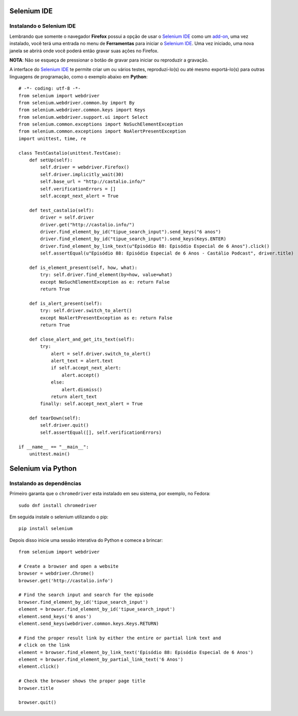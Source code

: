 Selenium IDE
============

Instalando o Selenium IDE
-------------------------

Lembrando que somente o navegador **Firefox** possui a opção de usar o
`Selenium IDE`_ como um `add-on`_, uma vez instalado, você terá uma entrada no
menu de **Ferramentas** para iniciar o `Selenium IDE`_. Uma vez iniciado, uma
nova janela se abrirá onde você poderá então gravar suas ações no Firefox.

.. image:: https://raw.githubusercontent.com/CastalioPodcast/playground/master/episode101/selenium_ide.png
   :alt: Janela do Selenium IDE

**NOTA**: Não se esqueça de pressionar o botão de gravar para iniciar ou
reproduzir a gravação.

A interface do `Selenium IDE`_ te permite criar um ou vários testes,
reproduzí-lo(s) ou até mesmo exportá-lo(s) para outras linguagens de
programação, como o exemplo abaixo em **Python**::

    # -*- coding: utf-8 -*-
    from selenium import webdriver
    from selenium.webdriver.common.by import By
    from selenium.webdriver.common.keys import Keys
    from selenium.webdriver.support.ui import Select
    from selenium.common.exceptions import NoSuchElementException
    from selenium.common.exceptions import NoAlertPresentException
    import unittest, time, re

    class TestCastalio(unittest.TestCase):
        def setUp(self):
            self.driver = webdriver.Firefox()
            self.driver.implicitly_wait(30)
            self.base_url = "http://castalio.info/"
            self.verificationErrors = []
            self.accept_next_alert = True

        def test_castalio(self):
            driver = self.driver
            driver.get("http://castalio.info/")
            driver.find_element_by_id("tipue_search_input").send_keys("6 anos")
            driver.find_element_by_id("tipue_search_input").send_keys(Keys.ENTER)
            driver.find_element_by_link_text(u"Episódio 88: Episódio Especial de 6 Anos").click()
            self.assertEqual(u"Episódio 88: Episódio Especial de 6 Anos - Castálio Podcast", driver.title)

        def is_element_present(self, how, what):
            try: self.driver.find_element(by=how, value=what)
            except NoSuchElementException as e: return False
            return True

        def is_alert_present(self):
            try: self.driver.switch_to_alert()
            except NoAlertPresentException as e: return False
            return True

        def close_alert_and_get_its_text(self):
            try:
                alert = self.driver.switch_to_alert()
                alert_text = alert.text
                if self.accept_next_alert:
                    alert.accept()
                else:
                    alert.dismiss()
                return alert_text
            finally: self.accept_next_alert = True

        def tearDown(self):
            self.driver.quit()
            self.assertEqual([], self.verificationErrors)

    if __name__ == "__main__":
        unittest.main()


Selenium via Python
===================

Instalando as dependências
--------------------------

Primeiro garanta que o ``chromedriver`` esta instalado em seu sistema, por
exemplo, no Fedora::

    sudo dnf install chromedriver

Em seguida instale o selenium utilizando o pip::

    pip install selenium

Depois disso inicie uma sessão interativa do Python e comece a brincar::


    from selenium import webdriver

    # Create a browser and open a website
    browser = webdriver.Chrome()
    browser.get('http://castalio.info')

    # Find the search input and search for the episode
    browser.find_element_by_id('tipue_search_input')
    element = browser.find_element_by_id('tipue_search_input')
    element.send_keys('6 anos')
    element.send_keys(webdriver.common.keys.Keys.RETURN)

    # Find the proper result link by either the entire or partial link text and
    # click on the link
    element = browser.find_element_by_link_text('Episódio 88: Episódio Especial de 6 Anos')
    element = browser.find_element_by_partial_link_text('6 Anos')
    element.click()

    # Check the browser shows the proper page title
    browser.title

    browser.quit()

.. Links:
.. _Selenium IDE: http://docs.seleniumhq.org/projects/ide/
.. _add-on: https://addons.mozilla.org/en-US/firefox/addon/selenium-ide/
